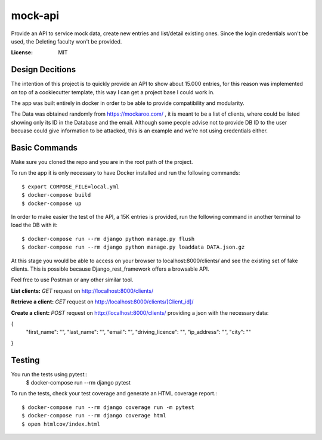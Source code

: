 mock-api
========

Provide an API to service mock data, create new entries and list/detail existing ones. Since the login credentials won't be used, the Deleting faculty won't be provided.

.. image:: https://img.shields.io/badge/built%20with-Cookiecutter%20Django-ff69b4.svg?logo=cookiecutter
     :target: https://github.com/cookiecutter/cookiecutter-django/
     :alt: Built with Cookiecutter Django
.. image:: https://img.shields.io/badge/code%20style-black-000000.svg
     :target: https://github.com/ambv/black
     :alt: Black code style

:License: MIT

Design Decitions
--------
The intention of this project is to quickly provide an API to show about 15.000 entries,
for this reason was implemented on top of a cookiecutter template, this way I can get a project
base I could work in.

The app was built entirely in docker in order to be able to provide compatibility and modularity.

The Data was obtained randomly from https://mockaroo.com/ , it is meant to be a list of clients,
where could be listed showing only its ID in the Database and the email. Although some people advise
not to provide DB ID to the user becuase could give information to be attacked, this is an example and
we're not using credentials either.



Basic Commands
--------------
Make sure you cloned the repo and you are in the root path of the project.

To run the app it is only necessary to have Docker installed and run the following commands::

    $ export COMPOSE_FILE=local.yml
    $ docker-compose build
    $ docker-compose up

In order to make easier the test of the API, a 15K entries is provided, run the following command in another terminal
to load the DB with it::
    $ docker-compose run --rm django python manage.py flush
    $ docker-compose run --rm django python manage.py loaddata DATA.json.gz

At this stage you would be able to access on your browser to localhost:8000/clients/ and see the
existing set of fake clients. This is possible because Django_rest_framework offers a browsable API.

Feel free to use Postman or any other similar tool.

**List clients:** *GET* request on http://localhost:8000/clients/

**Retrieve a client:** *GET* request on http://localhost:8000/clients/[Client_id]/

**Create a client:** *POST* request on http://localhost:8000/clients/ providing a json with the necessary data:

{
    "first_name": "",
    "last_name": "",
    "email": "",
    "driving_licence": "",
    "ip_address": "",
    "city": ""
}

Testing
--------------

You run the tests using pytest::
    $ docker-compose run --rm django pytest

To run the tests, check your test coverage and generate an HTML coverage report.::

    $ docker-compose run --rm django coverage run -m pytest
    $ docker-compose run --rm django coverage html
    $ open htmlcov/index.html
